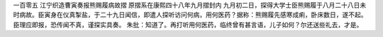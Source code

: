一百零五 江宁织造曹寅奏报熊赐履病故摺 
原摺系在康熙四十八年九月摺封内 
九月初二日，探得大学士臣熊赐履于八月二十八日未时病故。臣寅身在仪真掣盐，于二十九日闻信，即遣人探听访问何病，用何医药？据称：熊赐履先感寒成痢，卧床数日，遂不起。臣理应即报，恐传闻不真，谨探实具奏。 
朱批：知道了。再打听用何医药，临终曾有甚言语，儿子如何？尔还送些礼去，才是。